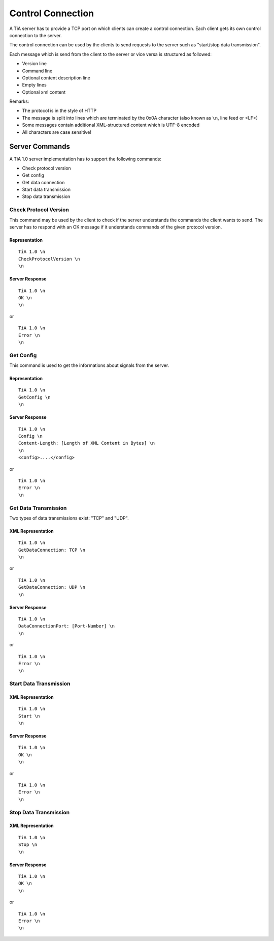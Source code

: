 Control Connection
==================

A TiA server has to provide a TCP port on which clients can create a control connection.
Each client gets its own control connection to the server.

The control connection can be used by the clients to send requests to the server such as
"start/stop data transmission".

Each message which is send from the client to the server or vice versa is structured as followed:

* Version line
* Command line
* Optional content description line
* Empty lines
* Optional xml content


Remarks:

* The protocol is in the style of HTTP
* The message is split into lines which are terminated by the 0x0A character (also known as ``\n``, line feed or <LF>)
* Some messages contain additional XML-structured content which is UTF-8 encoded
* All characters are case sensitive!


Server Commands
---------------

A TiA 1.0 server implementation has to support the following commands:

* Check protocol version
* Get config
* Get data connection
* Start data transmission
* Stop data transmission

Check Protocol Version
^^^^^^^^^^^^^^^^^^^^^^
This command may be used by the client to check if the server understands the commands the client wants to send.
The server has to respond with an OK message if it understands commands of the given protocol version.

Representation
**************
::

  TiA 1.0 \n
  CheckProtocolVersion \n
  \n

Server Response
***************
::

  TiA 1.0 \n
  OK \n
  \n

or 

::

  TiA 1.0 \n
  Error \n
  \n


Get Config
^^^^^^^^^^

This command is used to get the informations about signals from the server.

Representation
**************
::

  TiA 1.0 \n
  GetConfig \n
  \n


Server Response
***************
::

  TiA 1.0 \n
  Config \n
  Content-Length: [Length of XML Content in Bytes] \n
  \n
  <config>....</config>

or

::

  TiA 1.0 \n
  Error \n
  \n


Get Data Transmission
^^^^^^^^^^^^^^^^^^^^^

Two types of data transmissions exist: "TCP" and "UDP".

XML Representation
******************
::

  TiA 1.0 \n
  GetDataConnection: TCP \n
  \n

or

::

  TiA 1.0 \n
  GetDataConnection: UDP \n
  \n


Server Response
***************
::

  TiA 1.0 \n
  DataConnectionPort: [Port-Number] \n
  \n
  
or

::

  TiA 1.0 \n
  Error \n
  \n


Start Data Transmission
^^^^^^^^^^^^^^^^^^^^^^^
XML Representation
******************
::

  TiA 1.0 \n
  Start \n
  \n


Server Response
***************
::

  TiA 1.0 \n
  OK \n
  \n

or

::

  TiA 1.0 \n
  Error \n
  \n
  


Stop Data Transmission
^^^^^^^^^^^^^^^^^^^^^^
XML Representation
******************
::

  TiA 1.0 \n
  Stop \n
  \n

Server Response
***************
::

  TiA 1.0 \n
  OK \n
  \n

or

::

  TiA 1.0 \n
  Error \n
  \n
